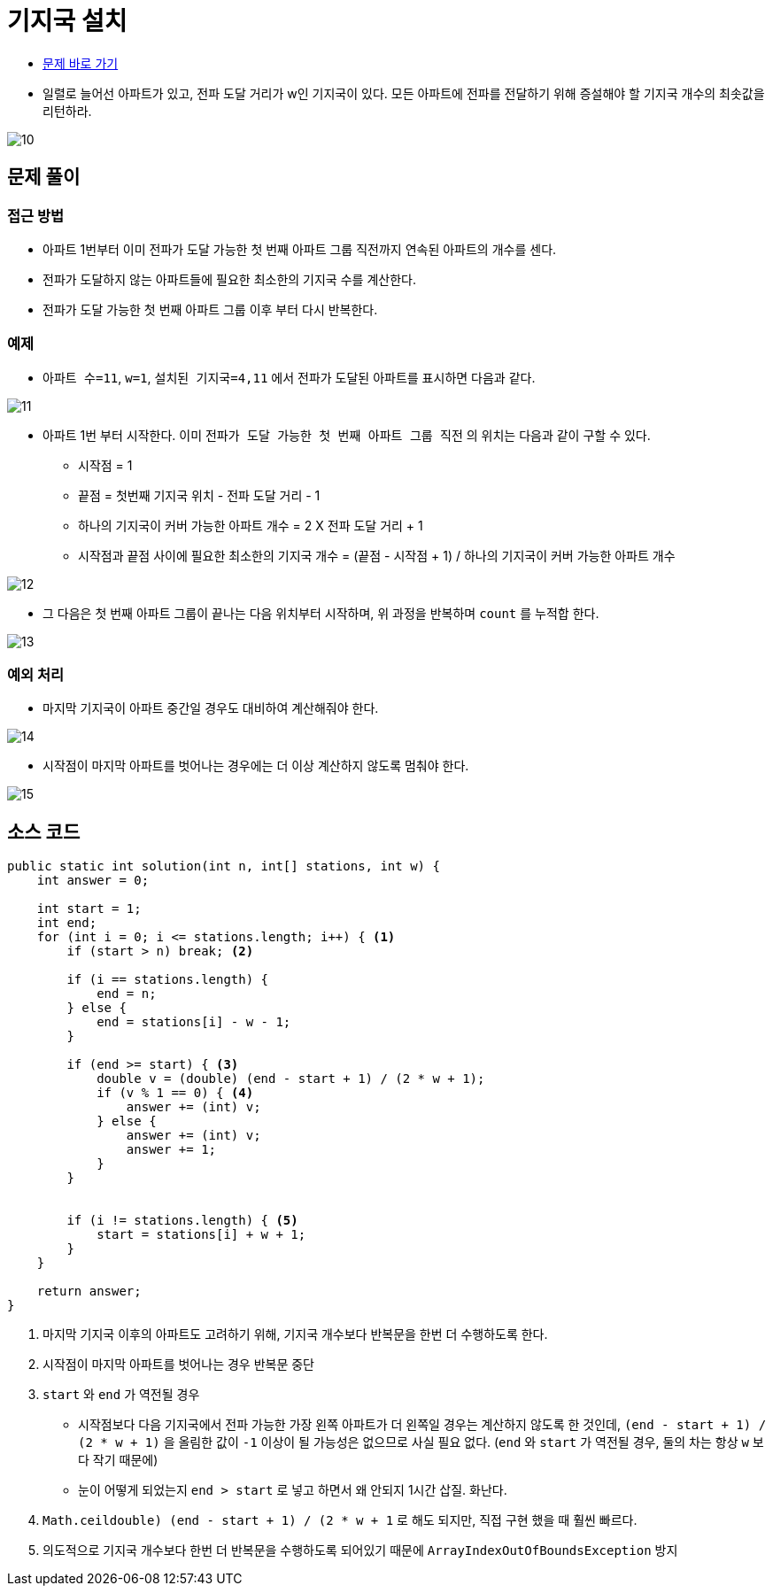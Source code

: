 = 기지국 설치
:listing-caption!:

* https://school.programmers.co.kr/learn/courses/30/lessons/12979[문제 바로 가기]
* 일렬로 늘어선 아파트가 있고, 전파 도달 거리가 w인 기지국이 있다. 모든 아파트에 전파를 전달하기 위해 증설해야 할 기지국 개수의 최솟값을 리턴하라.

image::10.png[]

== 문제 풀이
=== 접근 방법
* 아파트 1번부터 이미 전파가 도달 가능한 첫 번째 아파트 그룹 직전까지 연속된 아파트의 개수를 센다.
* 전파가 도달하지 않는 아파트들에 필요한 최소한의 기지국 수를 계산한다.
* 전파가 도달 가능한 첫 번째 아파트 그룹 이후 부터 다시 반복한다.

=== 예제
* `아파트 수=11`, `w=1`, `설치된 기지국=4,11` 에서 전파가 도달된 아파트를 표시하면 다음과 같다.

image::11.png[]

* 아파트 1번 부터 시작한다. 이미 `전파가 도달 가능한 첫 번째 아파트 그룹 직전` 의 위치는 다음과 같이 구할 수 있다.
** 시작점 = 1
** 끝점 = 첫번째 기지국 위치 - 전파 도달 거리 - 1
** 하나의 기지국이 커버 가능한 아파트 개수 = 2 X 전파 도달 거리 + 1
** 시작점과 끝점 사이에 필요한 최소한의 기지국 개수 = (끝점 - 시작점 + 1) / 하나의 기지국이 커버 가능한 아파트 개수

image::12.png[]

* 그 다음은 첫 번째 아파트 그룹이 끝나는 다음 위치부터 시작하며, 위 과정을 반복하며 `count` 를 누적합 한다.

image::13.png[]

=== 예외 처리
* 마지막 기지국이 아파트 중간일 경우도 대비하여 계산해줘야 한다.

image::14.png[]

* 시작점이 마지막 아파트를 벗어나는 경우에는 더 이상 계산하지 않도록 멈춰야 한다.

image::15.png[]

== 소스 코드

[,java]
----
public static int solution(int n, int[] stations, int w) {
    int answer = 0;

    int start = 1;
    int end;
    for (int i = 0; i <= stations.length; i++) { <1>
        if (start > n) break; <2>

        if (i == stations.length) {
            end = n;
        } else {
            end = stations[i] - w - 1;
        }

        if (end >= start) { <3>
            double v = (double) (end - start + 1) / (2 * w + 1);
            if (v % 1 == 0) { <4>
                answer += (int) v;
            } else {
                answer += (int) v;
                answer += 1;
            }
        }


        if (i != stations.length) { <5>
            start = stations[i] + w + 1;
        }
    }

    return answer;
}
----
<1> 마지막 기지국 이후의 아파트도 고려하기 위해, 기지국 개수보다 반복문을 한번 더 수행하도록 한다.
<2> 시작점이 마지막 아파트를 벗어나는 경우 반복문 중단
<3> `start` 와 `end` 가 역전될 경우
* 시작점보다 다음 기지국에서 전파 가능한 가장 왼쪽 아파트가 더 왼쪽일 경우는 계산하지 않도록 한 것인데, `(end - start + 1) / (2 * w + 1)` 을 올림한 값이 `-1` 이상이 될 가능성은 없으므로 사실 필요 없다. (`end` 와 `start` 가 역전될 경우, 둘의 차는 항상 `w` 보다 작기 때문에)
* 눈이 어떻게 되었는지 `end > start` 로 넣고 하면서 왜 안되지 1시간 삽질. 화난다.
<4> `Math.ceil((double) (end - start + 1) / (2 * w + 1))` 로 해도 되지만, 직접 구현 했을 때 훨씬 빠르다.
<5> 의도적으로 기지국 개수보다 한번 더 반복문을 수행하도록 되어있기 때문에 `ArrayIndexOutOfBoundsException` 방지
